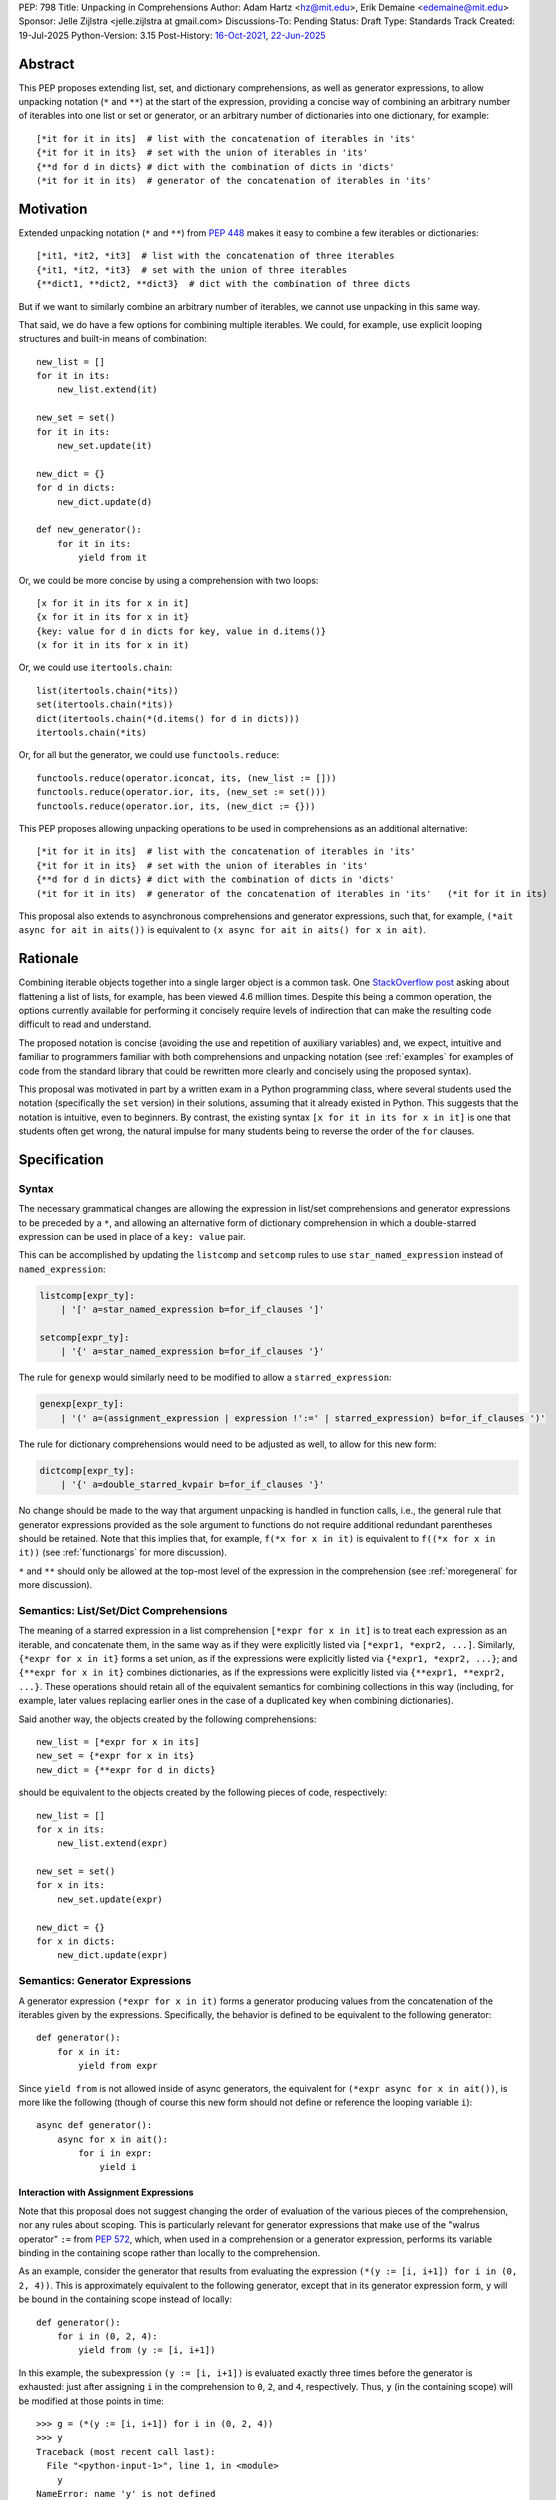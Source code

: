 PEP: 798
Title: Unpacking in Comprehensions
Author: Adam Hartz <hz@mit.edu>, Erik Demaine <edemaine@mit.edu>
Sponsor: Jelle Zijlstra <jelle.zijlstra at gmail.com>
Discussions-To: Pending
Status: Draft
Type: Standards Track
Created: 19-Jul-2025
Python-Version: 3.15
Post-History: `16-Oct-2021 <https://mail.python.org/archives/list/python-ideas@python.org/thread/7G732VMDWCRMWM4PKRG6ZMUKH7SUC7SH/>`__, `22-Jun-2025 <https://discuss.python.org/t/pre-pep-unpacking-in-comprehensions/96362>`__


Abstract
========

This PEP proposes extending list, set, and dictionary comprehensions, as well
as generator expressions, to allow unpacking notation (``*`` and ``**``) at the
start of the expression, providing a concise way of combining an arbitrary
number of iterables into one list or set or generator, or an arbitrary number
of dictionaries into one dictionary, for example::

    [*it for it in its]  # list with the concatenation of iterables in 'its'
    {*it for it in its}  # set with the union of iterables in 'its'
    {**d for d in dicts} # dict with the combination of dicts in 'dicts'
    (*it for it in its)  # generator of the concatenation of iterables in 'its'

Motivation
==========

Extended unpacking notation (``*`` and ``**``) from :pep:`448` makes it
easy to combine a few iterables or dictionaries::

    [*it1, *it2, *it3]  # list with the concatenation of three iterables
    {*it1, *it2, *it3}  # set with the union of three iterables
    {**dict1, **dict2, **dict3}  # dict with the combination of three dicts

But if we want to similarly combine an arbitrary number of iterables, we cannot
use unpacking in this same way.

That said, we do have a few options for combining multiple iterables.  We
could, for example, use explicit looping structures and built-in means of
combination::

    new_list = []
    for it in its:
        new_list.extend(it)

    new_set = set()
    for it in its:
        new_set.update(it)

    new_dict = {}
    for d in dicts:
        new_dict.update(d)

    def new_generator():
        for it in its:
            yield from it

Or, we could be more concise by using a comprehension with two loops::

    [x for it in its for x in it]
    {x for it in its for x in it}
    {key: value for d in dicts for key, value in d.items()}
    (x for it in its for x in it)

Or, we could use ``itertools.chain``::

    list(itertools.chain(*its))
    set(itertools.chain(*its))
    dict(itertools.chain(*(d.items() for d in dicts)))
    itertools.chain(*its)

Or, for all but the generator, we could use ``functools.reduce``::

    functools.reduce(operator.iconcat, its, (new_list := []))
    functools.reduce(operator.ior, its, (new_set := set()))
    functools.reduce(operator.ior, its, (new_dict := {}))

This PEP proposes allowing unpacking operations to be used in comprehensions as
an additional alternative::

    [*it for it in its]  # list with the concatenation of iterables in 'its'
    {*it for it in its}  # set with the union of iterables in 'its'
    {**d for d in dicts} # dict with the combination of dicts in 'dicts'
    (*it for it in its)  # generator of the concatenation of iterables in 'its'   (*it for it in its)

This proposal also extends to asynchronous comprehensions and generator
expressions, such that, for example, ``(*ait async for ait in aits())`` is
equivalent to ``(x async for ait in aits() for x in ait)``.

Rationale
=========

Combining iterable objects together into a single larger object is a common
task. One `StackOverflow post
<https://stackoverflow.com/questions/952914/how-do-i-make-a-flat-list-out-of-a-list-of-lists>`_
asking about flattening a list of lists, for example, has been viewed 4.6
million times.  Despite this being a common operation, the options currently
available for performing it concisely require levels of indirection that can
make the resulting code difficult to read and understand.

The proposed notation is concise (avoiding the use and repetition of auxiliary
variables) and, we expect, intuitive and familiar to programmers familiar with
both comprehensions and unpacking notation (see :ref:`examples` for examples of
code from the standard library that could be rewritten more clearly and
concisely using the proposed syntax).

This proposal was motivated in part by a written exam in a Python programming
class, where several students used the notation (specifically the ``set``
version) in their solutions, assuming that it already existed in Python.  This
suggests that the notation is intuitive, even to beginners.  By contrast, the
existing syntax ``[x for it in its for x in it]`` is one that students often
get wrong, the natural impulse for many students being to reverse the order of
the ``for`` clauses.


Specification
=============

Syntax
------

The necessary grammatical changes are allowing the expression in list/set
comprehensions and generator expressions to be preceded by a ``*``, and
allowing an alternative form of dictionary comprehension in which a
double-starred expression can be used in place of a ``key: value`` pair.

This can be accomplished by updating the ``listcomp`` and ``setcomp`` rules to
use ``star_named_expression`` instead of ``named_expression``:

.. code:: text

    listcomp[expr_ty]:
        | '[' a=star_named_expression b=for_if_clauses ']'

    setcomp[expr_ty]:
        | '{' a=star_named_expression b=for_if_clauses '}'

The rule for ``genexp`` would similarly need to be modified to allow a
``starred_expression``:

.. code:: text

    genexp[expr_ty]:
        | '(' a=(assignment_expression | expression !':=' | starred_expression) b=for_if_clauses ')'

The rule for dictionary comprehensions would need to be adjusted as well, to
allow for this new form:

.. code:: text

    dictcomp[expr_ty]:
        | '{' a=double_starred_kvpair b=for_if_clauses '}'

No change should be made to the way that argument unpacking is handled in
function calls, i.e., the general rule that generator expressions provided as
the sole argument to functions do not require additional redundant parentheses
should be retained.  Note that this implies that, for example, ``f(*x for x in
it)`` is equivalent to ``f((*x for x in it))`` (see :ref:`functionargs` for
more discussion).

``*`` and ``**`` should only be allowed at the top-most level of the expression
in the comprehension (see :ref:`moregeneral` for more discussion).


Semantics: List/Set/Dict Comprehensions
---------------------------------------

The meaning of a starred expression in a list comprehension ``[*expr for x in
it]`` is to treat each expression as an iterable, and concatenate them, in the
same way as if they were explicitly listed via ``[*expr1, *expr2, ...]``.
Similarly, ``{*expr for x in it}`` forms a set union, as if the expressions
were explicitly listed via ``{*expr1, *expr2, ...}``; and ``{**expr for x in
it}`` combines dictionaries, as if the expressions were explicitly listed via
``{**expr1, **expr2, ...}``.  These operations should retain all of the
equivalent semantics for combining collections in this way (including, for
example, later values replacing earlier ones in the case of a duplicated key
when combining dictionaries).

Said another way, the objects created by the following comprehensions::

    new_list = [*expr for x in its]
    new_set = {*expr for x in its}
    new_dict = {**expr for d in dicts}

should be equivalent to the objects created by the following pieces of code,
respectively::

    new_list = []
    for x in its:
        new_list.extend(expr)

    new_set = set()
    for x in its:
        new_set.update(expr)

    new_dict = {}
    for x in dicts:
        new_dict.update(expr)


Semantics: Generator Expressions
--------------------------------

A generator expression ``(*expr for x in it)`` forms a generator producing
values from the concatenation of the iterables given by the expressions.
Specifically, the behavior is defined to be equivalent to the following
generator::

    def generator():
        for x in it:
            yield from expr

Since ``yield from`` is not allowed inside of async generators, the equivalent
for ``(*expr async for x in ait())``, is more like the following (though of
course this new form should not define or reference the looping variable
``i``)::

    async def generator():
        async for x in ait():
            for i in expr:
                yield i

Interaction with Assignment Expressions
^^^^^^^^^^^^^^^^^^^^^^^^^^^^^^^^^^^^^^^

Note that this proposal does not suggest changing the order of evaluation of
the various pieces of the comprehension, nor any rules about scoping.  This is
particularly relevant for generator expressions that make use of the "walrus
operator" ``:=`` from :pep:`572`, which, when used in a comprehension or a
generator expression, performs its variable binding in the containing scope
rather than locally to the comprehension.

As an example, consider the generator that results from evaluating the
expression ``(*(y := [i, i+1]) for i in (0, 2, 4))``.  This is approximately
equivalent to the following generator, except that in its generator expression
form, ``y`` will be bound in the containing scope instead of locally::

    def generator():
        for i in (0, 2, 4):
            yield from (y := [i, i+1])

In this example, the subexpression ``(y := [i, i+1])`` is evaluated exactly
three times before the generator is exhausted: just after assigning ``i`` in
the comprehension to ``0``, ``2``, and ``4``, respectively.  Thus, ``y`` (in
the containing scope) will be modified at those points in time::

    >>> g = (*(y := [i, i+1]) for i in (0, 2, 4))
    >>> y
    Traceback (most recent call last):
      File "<python-input-1>", line 1, in <module>
        y
    NameError: name 'y' is not defined
    >>> next(g)
    0
    >>> y
    [0, 1]
    >>> next(g)
    1
    >>> y
    [0, 1]
    >>> next(g)
    2
    >>> y
    [2, 3]

Error Reporting
---------------

Currently, the proposed syntax generates a ``SyntaxError``.  Allowing these
forms to be recognized as syntactically valid requires adjusting the grammar
rules for ``invalid_comprehension`` and ``invalid_dict_comprehension`` to allow
the use of ``*`` and ``**``, respectively.

Additional specific error messages should be provided in at least the following
cases:

* Attempting to use ``**`` in a list comprehension or generator expression
  should report that dictionary unpacking cannot be used in those structures,
  for example::

    >>> [**x for x in y]
      File "<stdin>", line 1
        [**x for x in y]
         ^^^
    SyntaxError: cannot use dict unpacking in list comprehension

    >>> (**x for x in y)
      File "<stdin>", line 1
        (**x for x in y)
         ^^^
    SyntaxError: cannot use dict unpacking in generator expression


* The existing error message for attempting to use ``*`` in a dictionary
  key/value should be retained, but similar messages should be reported
  when attempting to use ``**`` unpacking on a dictionary key or value, for
  example::

    >>> {*k: v for k,v in items}
      File "<stdin>", line 1
        {*k: v for k,v in items}
         ^^
    SyntaxError: cannot use a starred expression in a dictionary key

    >>> {k: *v for k,v in items}
      File "<stdin>", line 1
        {k: *v for k,v in items}
            ^^
    SyntaxError: cannot use a starred expression in a dictionary value

    >>> {**k: v for k,v in items}
      File "<stdin>", line 1
        {**k: v for k,v in items}
         ^^^
    SyntaxError: cannot use dict unpacking in a dictionary key

    >>> {k: **v for k,v in items}
      File "<stdin>", line 1
        {k: **v for k,v in items}
            ^^^
    SyntaxError: cannot use dict unpacking in a dictionary value

* The phrasing of some other existing error messages should similarly be
  adjusted to account for the presence of the new syntax, and/or to clarify
  ambiguous or confusing cases relating to unpacking more generally
  (particularly those mentioned in :ref:`moregeneral`), for example::

    >>> [*x if x else y]
      File "<stdin>", line 1
        [*x if x else y]
         ^^^^^^^^^^^^^^
    SyntaxError: invalid starred expression.  did you forget to wrap the conditional expression in parentheses?

     >>> {**x if x else y}
      File "<stdin>", line 1
        {**x if x else y}
         ^^^^^^^^^^^^^^^
    SyntaxError: invalid double starred expression.  did you forget to wrap the conditional expression in parentheses?

    >>> [x if x else *y]
      File "<stdin>", line 1
        [x if x else *y]
                     ^
    SyntaxError: cannot unpack only part of a conditional expression

    >>> {x if x else **y}
      File "<stdin>", line 1
        {x if x else **y}
                     ^^
    SyntaxError: cannot use dict unpacking on only part of a conditional expression


.. _reference:

Reference Implementation
========================

A `reference implementation <https://github.com/adqm/cpython/tree/comprehension_unpacking>`_
is available, which implements this functionality, including draft documentation and
additional test cases.

Backwards Compatibility
=======================

The behavior of all comprehensions that are currently syntactically valid would
be unaffected by this change, so we do not anticipate much in the way of
backwards-incompatibility concerns.  In principle, this change would only
affect code that relied on the fact that attempting to use unpacking operations
in comprehensions would raise a ``SyntaxError``, or that relied on the
particular phrasing of any of the old error messages being replaced, which we
expect to be rare.


.. _examples:

Code Examples
=============

This section shows some illustrative examples of how small pieces of code from
the standard library could be rewritten to make use of this new syntax to
improve concision and readability.  The :ref:`reference` continues to pass all
tests with these replacements made.

Replacing Explicit Loops
------------------------

Replacing explicit loops compresses multiple lines into one, and avoids the
need for defining and referencing an auxiliary variable.

* From ``email/_header_value_parser.py``::

    # current:
    comments = []
    for token in self:
        comments.extend(token.comments)
    return comments

    # improved:
    return [*token.comments for token in self]

* From ``shutil.py``::

    # current:
    ignored_names = []
    for pattern in patterns:
        ignored_names.extend(fnmatch.filter(names, pattern))
    return set(ignored_names)

    # improved:
    return {*fnmatch.filter(names, pattern) for pattern in patterns}

* From ``http/cookiejar.py``::

    # current:
    cookies = []
    for domain in self._cookies.keys():
        cookies.extend(self._cookies_for_domain(domain, request))
    return cookies

    # improved:
    return [
        *self._cookies_for_domain(domain, request)
        for domain in self._cookies.keys()
    ]

Replacing from_iterable and Friends
-----------------------------------

While not always the right choice, replacing ``itertools.chain.from_iterable``
and ``map`` can avoid an extra level of redirection, resulting in code that
follows conventional wisdom that comprehensions are more readable than
map/filter.

* From ``dataclasses.py``::

    # current:
    inherited_slots = set(
        itertools.chain.from_iterable(map(_get_slots, cls.__mro__[1:-1]))
    )

    # improved:
    inherited_slots = {*_get_slots(c) for c in cls.__mro__[1:-1]}

* From ``importlib/metadata/__init__.py``::

    # current:
    return itertools.chain.from_iterable(
        path.search(prepared) for path in map(FastPath, paths)
    )

    # improved:
    return (*FastPath(path).search(prepared) for path in paths)

* From ``collections/__init__.py`` (``Counter`` class)::

    # current:
    return _chain.from_iterable(_starmap(_repeat, self.items()))

    # improved:
    return (*_repeat(elt, num) for elt, num in self.items())

* From ``zipfile/_path/__init__.py``::

    # current:
    parents = itertools.chain.from_iterable(map(_parents, names))

    # improved:
    parents = (*_parents(name) for name in names)

* From ``_pyrepl/_module_completer.py``::

    # current:
    search_locations = set(chain.from_iterable(
        getattr(spec, 'submodule_search_locations', [])
        for spec in specs if spec
    ))

    # improved:
    search_locations = {
        *getattr(spec, 'submodule_search_locations', [])
        for spec in specs if spec
    }

Replacing Double Loops in Comprehensions
----------------------------------------

Replacing double loops in comprehensions avoids the need for defining and
referencing an auxiliary variable, reducing clutter and improving performance.

* From ``multiprocessing.py``::

    # current:
    children = (child for path in self._paths for child in path.iterdir())

    # improved:
    children = (*path.iterdir() for path in self._paths)

* From ``Lib/asyncio/base_events.py``::

    # current:
    exceptions = [exc for sub in exceptions for exc in sub]

    # improved:
    exceptions = [*sub for sub in exceptions]

* From ``_weakrefset.py``::

    # current:
    return self.__class__(e for s in (self, other) for e in s)

    # improved:
    return self.__class__(*s for s in (self, other))


How to Teach This
=================

Currently, a common way to introduce the notion of comprehensions (which is
employed by the Python Tutorial) is to demonstrate equivalent code.  For
example, this method would say that, for example, ``out = [expr for x in it]``
is equivalent to the following code::

    out = []
    for x in it:
        out.append(expr)

Taking this approach, we can introduce ``out = [*expr for x in it]`` as instead
being equivalent to the following (which uses ``extend`` instead of
``append``)::

    out = []
    for x in it:
        out.extend(expr)

Set and dict comprehensions that make use of unpacking can also be introduced
by a similar analogy::

    # equivalent to out = {expr for x in it}
    out = set()
    for x in it:
        out.add(expr)

    # equivalent to out = {*expr for x in it}
    out = set()
    for x in it:
        out.update(expr)

    # equivalent to out = {k_expr: v_expr for x in it}
    out = {}
    for x in it:
        out[k_expr] = v_expr

    # equivalent to out = {**expr for x in it}
    out = {}
    for x in it:
        out.update(expr)

And we can take a similar approach to illustrate the behavior of generator
expressions that involve unpacking::

    # equivalent to g = (expr for x in it)
    def generator():
        for x in it:
            yield expr
    g = generator()

    # equivalent to g = (*expr for x in it)
    def generator():
        for x in it:
            yield from expr
    g = generator()

We can then generalize from these specific examples to the idea that,
wherever a non-starred comprehension/genexp would use an operator that
adds a single element to a collection, the starred would instead use
an operator that adds multiple elements to that collection.

Alternatively, we don't need to think of the two ideas as separate; instead,
with the new syntax, we can think of ``out = [...x... for x in it]`` as
equivalent to the following code [#guido]_, regardless of whether or not
``...x...`` uses ``*``::

    out = []
    for x in it:
        out.extend([...x...])

Similarly, we can think of ``out = {...x... for x in it}`` as equivalent to the
following code, regardless of whether or not ``...x...`` uses ``*`` or ``**``
or ``:``::

    out = set()
    for x in it:
        out.update({...x...})

These examples are equivalent in the sense that the output they produce would
be the same in both the version with the comprehension and the version without
it, but note that the non-comprehension version is slightly less efficient due
to making new lists/sets/dictionaries before each ``extend`` or ``update``,
which is unnecessary in the version that uses comprehensions.

Rejected Alternative Proposals
==============================

The primary goal when thinking through the specification above was consistency
with existing norms around unpacking and comprehensions / generator
expressions.  One way to interpret this is that the goal was to write the
specification so as to require the smallest possible change(s) to the existing
grammar and code generation, letting the existing code inform the surrounding
semantics.

Below we discuss some of the common concerns/alternative proposals that came up
in discussions but that are not included in this proposal.

.. _functionargs:

Starred Generators as Function Arguments
----------------------------------------

One common concern that has arisen multiple times (not only in the discussion
threads linked above but also in previous discussions around this same idea) is
a possible syntactical ambiguity when passing a starred generator as the sole
argument to ``f(*x for x in y)``.  In the original :pep:`448`, this ambiguity
was cited as a reason for not including a similar generalization as part of the
proposal.

This proposal suggests that ``f(*x for x in y)`` should be interpreted as
``f((*x for x in y))`` and should not attempt further unpacking of the
resulting generator, but several alternatives were suggested in our discussion
(and/or have been suggested in the past), including:

* interpreting ``f(*x for x in y)`` as ``f(*(x for x in y)``,
* interpreting ``f(*x for x in y)`` as ``f(*(*x for x in y))``, or
* continuing to raise a ``SyntaxError`` for ``f(*x for x in y)`` even if the
  other aspects of this proposal are accepted.

The reason to prefer this proposal over these alternatives is the preservation
of existent conventions for punctuation around generator expressions.
Currently, the general rule is that generator expressions must be wrapped in
parentheses except when provided as the sole argument to a function, and this
proposal suggests maintaining that rule even as we allow more kinds of
generator expressions.  This option maintains a full symmetry between
comprehensions and generator expressions that use unpacking and those that
don't.

Currently, we have the following conventions::

  f([x for x in y])  # pass in a single list
  f({x for x in y})  # pass in a single set
  f(x for x in y)  # pass in a single generator (no additional parentheses required around genexp)

  f(*[x for x in y])  # pass in elements from the list separately
  f(*{x for x in y})  # pass in elements from the set separately
  f(*(x for x in y))  # pass in elements from the generator separately (parentheses required)

This proposal opts to maintain those conventions even when the comprehensions
make use of unpacking::

  f([*x for x in y])  # pass in a single list
  f({*x for x in y})  # pass in a single set
  f(*x for x in y)  # pass in a single generator (no additional parentheses required around genexp)

  f(*[*x for x in y])  # pass in elements from the list separately
  f(*{*x for x in y})  # pass in elements from the set separately
  f(*(*x for x in y))  # pass in elements from the generator separately (parentheses required)

.. _moregeneral:

Further Generalizing Unpacking Operators
----------------------------------------

Another suggestion that came out of the discussion involved further
generalizing the ``*`` beyond simply allowing it to be used to unpack the
expression in a comprehension.  Two main flavors of this extension were
considered:

* making ``*`` and ``**`` true unary operators that create a new kind of
  ``Unpackable`` object (or similar), which comprehensions could treat by
  unpacking it but which could also be used in other contexts; or

* continuing to allow ``*`` and ``**`` only in the places they are allowed
  elsewhere in this proposal (expression lists, comprehensions, generator
  expressions, and argument lists), but also allow them to be used in
  subexpressions within a comprehension, allowing, for example, the following
  as a way to flatten a list that contains some iterables but some non-iterable
  objects::

    [*x if isinstance(x, Iterable) else x for x in [[1,2,3], 4]]

These variants were considered substantially more complex (both to understand
and to implement) and of only marginal utility, so neither is included in this
PEP.  As such, these forms should continue to raise a ``SyntaxError``, but with
a new error message as described above, though it should not be ruled out as a
consideration for future proposals.

Concerns and Disadvantages
==========================

Although the general consensus from the discussion thread seemed to be that
this syntax was clear and intuitive, several concerns and potential downsides
were raised as well. This section aims to summarize those concerns.

* **Overlap with existing alternatives:**
  While the proposed syntax is arguably clearer and more concise, there are
  already several ways to accomplish this same thing in Python.

* **Function call ambiguity:**
  Expressions like ``f(*x for x in y)`` may initially appear ambiguous, as it's
  not obvious whether the intent is to unpack the generator or to pass it as a
  single argument. Although this proposal retains existing conventions by
  treating that form as equivalent to ``f((*x for x in y))``, that may not be
  immediately obvious.

* **Potential for overuse or abuse:**
  Complex uses of unpacking in comprehensions could obscure logic that would be
  clearer in an explicit loop.  While this is already a concern with
  comprehensions more generally, the addition of ``*`` and ``**`` may make
  particularly-complex uses even more difficult to read and understand at a
  glance.  For example, while these situations are likely rare, comprehensions
  that use unpacking in multiple ways can make it difficult to know what's
  being unpacked and when: ``f(*(*x for *x, _ in list_of_lists))``.

* **Unclear limitation of scope:**
  This proposal restricts unpacking to the top level of the comprehension
  expression.  These restrictions may seem arbitrary or surprising to users who
  expect unpacking to work more generally within expressions.

* **Effect on External Tools:**
  As with any new syntactical structure, making this change would create work
  for maintainers of code formatters, linters, type checkers, etc., to make
  sure that the new syntax is supported.

Other Languages
===============

Quite a few other languages support this kind of flattening with syntax similar
to what is already available in Python, but support for using unpacking syntax
within comprehensions is rare.  This section provides a brief summary of
support for similar syntax in a few other languages.

Many languages that support comprehensions support double loops::

    # python
    [x for xs in [[1,2,3], [], [4,5]] for x in xs * 2]

    -- haskell
    [x | xs <- [[1,2,3], [], [4,5]], x <- xs ++ xs]

    # julia
    [x for xs in [[1,2,3], [], [4,5]] for x in [xs; xs]]

    ; clojure
    (for [xs [[1 2 3] [] [4 5]] x (concat xs xs)] x)

Several other languages (even those without comprehensions) support these
operations via a built-in function/method to support flattening of nested
structures::

    # python
    list(itertools.chain(*(xs*2 for xs in [[1,2,3], [], [4,5]])))

    // Javascript
    [[1,2,3], [], [4,5]].flatMap(xs => [...xs, ...xs])

    -- haskell
    concat (map (\x -> x ++ x) [[1,2,3], [], [4,5]])

    # ruby
    [[1, 2, 3], [], [4, 5]].flat_map {|e| e * 2}

However, languages that support both comprehension and unpacking do not tend to
allow unpacking within a comprehension.  For example, the following expression
in Julia currently leads to a syntax error::

    [xs... for xs in [[1,2,3], [], [4,5]]]

As one counterexample, support for a similar syntax was recently added to `Civet
<https://civet.dev/>`_.  For example, the following is a valid comprehension in
Civet, making use of Javascript's ``...`` syntax for unpacking::

    for xs of [[1,2,3], [], [4,5]] then ...(xs++xs)

References
==========

.. [#guido] `Message from Guido van Rossum <https://mail.python.org/archives/list/python-ideas@python.org/message/CQPULNM6PM623PLXF5Z63BIUZGOSQEKW/>`_

Copyright
=========

This document is placed in the public domain or under the CC0-1.0-Universal
license, whichever is more permissive.
